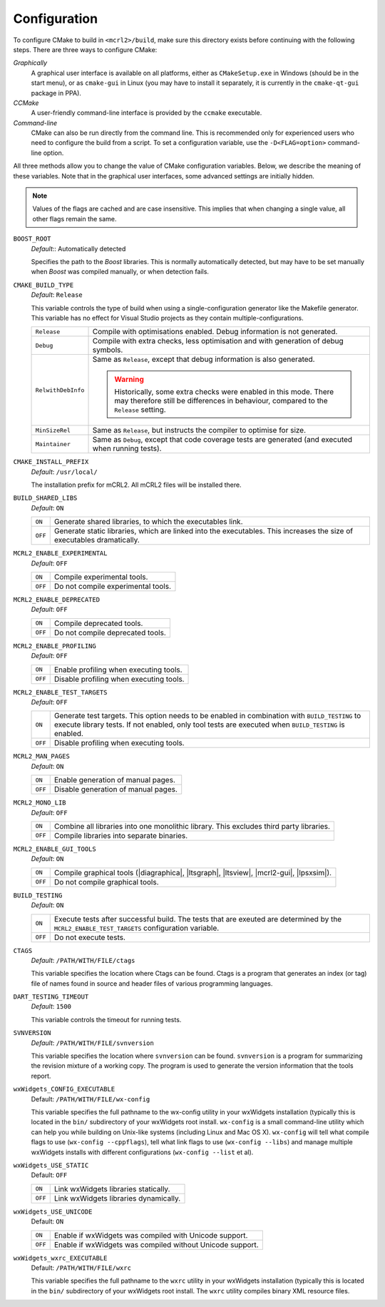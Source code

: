 Configuration
=============

To configure CMake to build in ``<mcrl2>/build``, make sure this directory 
exists before continuing with the following steps. There are three ways to
configure CMake:

*Graphically*
  A graphical user interface is available on all platforms, either as
  ``CMakeSetup.exe`` in Windows (should be in the start menu), or as 
  ``cmake-gui`` in Linux (you may have to install it separately, it is currently
  in the ``cmake-qt-gui`` package in PPA).

*CCMake*
  A user-friendly command-line interface is provided by the ``ccmake`` 
  executable.

*Command-line*
  CMake can also be run directly from the command line. This is recommended only
  for experienced users who need to configure the build from a script. To set
  a configuration variable, use the ``-D<FLAG=option>`` command-line option.

All three methods allow you to change the value of CMake configuration 
variables. Below, we describe the meaning of these variables. Note that in the
graphical user interfaces, some advanced settings are initially hidden.

.. note:: 

   Values of the flags are cached and are case insensitive. This implies that
   when changing a single value, all other flags remain the same. 

``BOOST_ROOT``
  *Default*:: Automatically detected

  .. keyword:: BOOST_ROOT

  Specifies the path to the *Boost* libraries. This is normally automatically
  detected, but may have to be set manually when *Boost* was compiled manually,
  or when detection fails.

``CMAKE_BUILD_TYPE``
  *Default*: ``Release``

  .. keyword:: CMAKE_BUILD_TYPE

  This variable controls the type of build when using a single-configuration
  generator like the Makefile generator. This variable has no effect for Visual
  Studio projects as they contain multiple-configurations.

  ================== =========================================================
  ``Release``        Compile with optimisations enabled. Debug information is
                     not generated.
  ------------------ ---------------------------------------------------------
  ``Debug``          Compile with extra checks, less optimisation and with
                     generation of debug symbols.
  ------------------ ---------------------------------------------------------
  ``RelwithDebInfo`` Same as ``Release``, except that debug information is 
                     also generated.

                     .. warning::

                        Historically, some extra checks were enabled in this
                        mode. There may therefore still be differences in
                        behaviour, compared to the ``Release`` setting.
  ------------------ ---------------------------------------------------------
  ``MinSizeRel``     Same as ``Release``, but instructs the compiler to
                     optimise for size.
  ------------------ ---------------------------------------------------------
  ``Maintainer``     Same as ``Debug``, except that code coverage tests are
                     generated (and executed when running tests).
  ================== =========================================================

``CMAKE_INSTALL_PREFIX``
  *Default*: ``/usr/local/``

  .. keyword:: CMAKE_INSTALL_PREFIX

  The installation prefix for mCRL2. All mCRL2 files will be installed there.

``BUILD_SHARED_LIBS``
  *Default*: ``ON``

  .. keyword:: BUILD_SHARED_LIBS

  ======= ======================================================================
  ``ON``  Generate shared libraries, to which the executables link. 
  ------- ----------------------------------------------------------------------
  ``OFF`` Generate static libraries, which are linked into the executables. This
          increases the size of executables dramatically.
  ======= ======================================================================

``MCRL2_ENABLE_EXPERIMENTAL``
  *Default*: ``OFF``

  .. keyword:: MCRL2_ENABLE_EXPERIMENTAL

  ======= ======================================================================
  ``ON``  Compile experimental tools.
  ------- ----------------------------------------------------------------------
  ``OFF`` Do not compile experimental tools.
  ======= ======================================================================

``MCRL2_ENABLE_DEPRECATED``
  *Default*: ``OFF``

  ======= ======================================================================
  ``ON``  Compile deprecated tools.
  ------- ----------------------------------------------------------------------
  ``OFF`` Do not compile deprecated tools.
  ======= ======================================================================

``MCRL2_ENABLE_PROFILING``
  *Default*: ``OFF``

  ======= ======================================================================
  ``ON``  Enable profiling when executing tools.
  ------- ----------------------------------------------------------------------
  ``OFF`` Disable profiling when executing tools.
  ======= ======================================================================

``MCRL2_ENABLE_TEST_TARGETS``
  *Default*: ``OFF``

  ======= ======================================================================
  ``ON``  Generate test targets. This option needs to be enabled in combination 
          with ``BUILD_TESTING`` to execute library tests. If not enabled, only
          tool tests are executed when ``BUILD_TESTING`` is enabled.
  ------- ----------------------------------------------------------------------
  ``OFF`` Disable profiling when executing tools.
  ======= ======================================================================

``MCRL2_MAN_PAGES``
  *Default*: ``ON``

  ======= ======================================================================
  ``ON``  Enable generation of manual pages.
  ------- ----------------------------------------------------------------------
  ``OFF`` Disable generation of manual pages.
  ======= ======================================================================

``MCRL2_MONO_LIB``
  *Default*: ``OFF``

  ======= ======================================================================
  ``ON``  Combine all libraries into one monolithic library. This excludes third
          party libraries.
  ------- ----------------------------------------------------------------------
  ``OFF`` Compile libraries into separate binaries.
  ======= ======================================================================

``MCRL2_ENABLE_GUI_TOOLS``
  *Default*: ``ON``

  ======= ======================================================================
  ``ON``  Compile graphical tools (|diagraphica|, |ltsgraph|, |ltsview|, 
          |mcrl2-gui|, |lpsxsim|).
  ------- ----------------------------------------------------------------------
  ``OFF`` Do not compile graphical tools.
  ======= ======================================================================

``BUILD_TESTING``
  *Default*: ``ON``

  ======= ======================================================================
  ``ON``  Execute tests after successful build. The tests that are exeuted are
          determined by the ``MCRL2_ENABLE_TEST_TARGETS`` configuration 
          variable.
  ------- ----------------------------------------------------------------------
  ``OFF`` Do not execute tests.
  ======= ======================================================================

``CTAGS``
  *Default*: ``/PATH/WITH/FILE/ctags``

  This variable specifies the location where Ctags can be found. Ctags is a 
  program that generates an index (or tag) file of names found in source and
  header files of various programming languages.

``DART_TESTING_TIMEOUT``
  *Default*: ``1500``

  This variable controls the timeout for running tests.

``SVNVERSION``
  *Default*: ``/PATH/WITH/FILE/svnversion``

  This variable specifies the location where ``svnversion`` can be found. 
  ``svnversion`` is a program for summarizing the revision mixture of a working
  copy. The program is used to generate the version information that the tools
  report.

``wxWidgets_CONFIG_EXECUTABLE``
  Default: ``/PATH/WITH/FILE/wx-config``

  This variable specifies the full pathname to the wx-config utility in your
  wxWidgets installation (typically this is located in the ``bin/`` subdirectory
  of your wxWidgets root install. ``wx-config`` is a small command-line utility
  which can help you while building on Unix-like systems (including Linux and
  Mac OS X). ``wx-config`` will tell what compile flags to use (``wx-config
  --cppflags``), tell what link flags to use (``wx-config --libs``) and manage
  multiple wxWidgets installs with different configurations (``wx-config 
  --list`` et al).

``wxWidgets_USE_STATIC``
  Default: ``OFF``

  ======= ======================================================================
  ``ON``  Link wxWidgets libraries statically. 
  ------- ----------------------------------------------------------------------
  ``OFF`` Link wxWidgets libraries dynamically. 
  ======= ======================================================================

``wxWidgets_USE_UNICODE``
  Default: ``ON``

  ======= ======================================================================
  ``ON``  Enable if wxWidgets was compiled with Unicode support.
  ------- ----------------------------------------------------------------------
  ``OFF`` Enable if wxWidgets was compiled without Unicode support. 
  ======= ======================================================================

``wxWidgets_wxrc_EXECUTABLE``
  Default: ``/PATH/WITH/FILE/wxrc``

  This variable specifies the full pathname to the ``wxrc`` utility in your
  wxWidgets installation (typically this is located in the ``bin/`` subdirectory
  of your wxWidgets root install. The ``wxrc`` utility compiles binary XML
  resource files.
